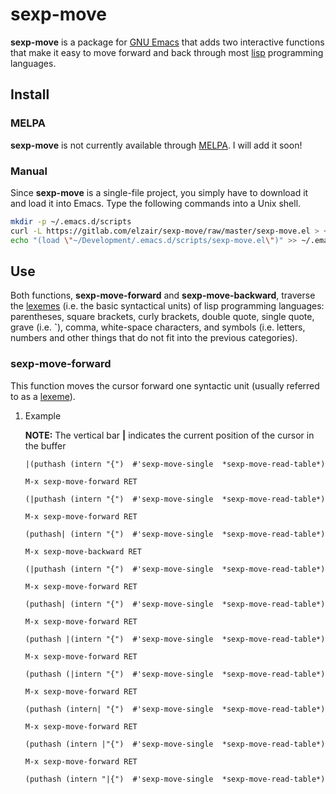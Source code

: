 * sexp-move

  *sexp-move* is a package for [[https://www.gnu.org/software/emacs/][GNU Emacs]] that adds two interactive functions that make it easy to move forward and back through most [[https://en.wikipedia.org/wiki/Lisp_%28programming_language%29][lisp]] programming languages.

** Install

*** MELPA

    *sexp-move* is not currently available through [[https://melpa.org/#/][MELPA]]. I will add it soon!

*** Manual

    Since *sexp-move* is a single-file project, you simply have to download it and load it into Emacs. Type the following commands into a Unix shell.

#+begin_src sh
mkdir -p ~/.emacs.d/scripts
curl -L https://gitlab.com/elzair/sexp-move/raw/master/sexp-move.el > ~/.emacs.d/scripts/sexp-move.el
echo "(load \"~/Development/.emacs.d/scripts/sexp-move.el\")" >> ~/.emacs.d/init.el
#+end_src
    
** Use

   Both functions, *sexp-move-forward* and *sexp-move-backward*, traverse the [[https://en.wikipedia.org/wiki/Lexeme][lexemes]] (i.e. the basic syntactical units) of lisp programming languages: parentheses, square brackets, curly brackets, double quote, single quote, grave (i.e. *`*), comma, white-space characters, and symbols (i.e. letters, numbers and other things that do not fit into the previous categories).

*** sexp-move-forward

    This function moves the cursor forward one syntactic unit (usually referred to as a [[https://en.wikipedia.org/wiki/Lexeme][lexeme]]).

**** Example

*NOTE:* The vertical bar *|* indicates the current position of the cursor in the buffer

#+begin_src elisp
|(puthash (intern "{")  #'sexp-move-single  *sexp-move-read-table*)
#+end_src

=M-x sexp-move-forward RET=

#+begin_src elisp
(|puthash (intern "{")  #'sexp-move-single  *sexp-move-read-table*)
#+end_src

=M-x sexp-move-forward RET=

#+begin_src elisp
(puthash| (intern "{")  #'sexp-move-single  *sexp-move-read-table*)
#+end_src

=M-x sexp-move-backward RET=

#+begin_src elisp
(|puthash (intern "{")  #'sexp-move-single  *sexp-move-read-table*)
#+end_src

=M-x sexp-move-forward RET=

#+begin_src elisp
(puthash| (intern "{")  #'sexp-move-single  *sexp-move-read-table*)
#+end_src

=M-x sexp-move-forward RET=

#+begin_src elisp
(puthash |(intern "{")  #'sexp-move-single  *sexp-move-read-table*)
#+end_src

=M-x sexp-move-forward RET=

#+begin_src elisp
(puthash (|intern "{")  #'sexp-move-single  *sexp-move-read-table*)
#+end_src

=M-x sexp-move-forward RET=

#+begin_src elisp
(puthash (intern| "{")  #'sexp-move-single  *sexp-move-read-table*)
#+end_src

=M-x sexp-move-forward RET=

#+begin_src elisp
(puthash (intern |"{")  #'sexp-move-single  *sexp-move-read-table*)
#+end_src

=M-x sexp-move-forward RET=

#+begin_src elisp
(puthash (intern "|{")  #'sexp-move-single  *sexp-move-read-table*)
#+end_src
